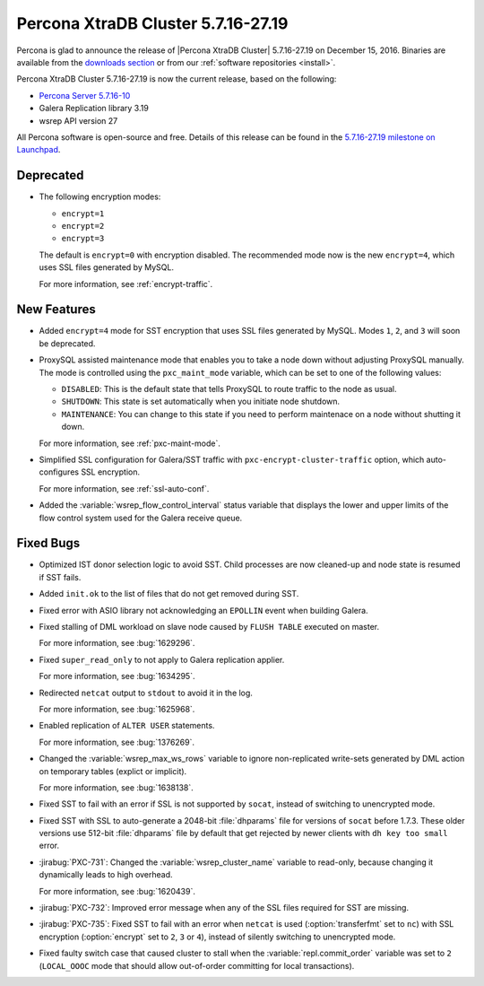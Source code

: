 .. rn:: 5.7.16-27.19

===================================
Percona XtraDB Cluster 5.7.16-27.19
===================================

Percona is glad to announce the release of
|Percona XtraDB Cluster| 5.7.16-27.19 on December 15, 2016.
Binaries are available from the `downloads section
<http://www.percona.com/downloads/Percona-XtraDB-Cluster-57/>`_
or from our :ref:`software repositories <install>`.

Percona XtraDB Cluster 5.7.16-27.19 is now the current release,
based on the following:

* `Percona Server 5.7.16-10 <http://www.percona.com/doc/percona-server/5.7/release-notes/Percona-Server-5.7.16-10.html>`_

* Galera Replication library 3.19

* wsrep API version 27

All Percona software is open-source and free.
Details of this release can be found in the
`5.7.16-27.19 milestone on Launchpad
<https://launchpad.net/percona-xtradb-cluster/+milestone/5.7.16-27.19>`_.

Deprecated
==========

* The following encryption modes:

  * ``encrypt=1``
  * ``encrypt=2``
  * ``encrypt=3``

  The default is ``encrypt=0`` with encryption disabled.
  The recommended mode now is the new ``encrypt=4``,
  which uses SSL files generated by MySQL.

  For more information, see :ref:`encrypt-traffic`.

New Features
============

* Added ``encrypt=4`` mode for SST encryption
  that uses SSL files generated by MySQL.
  Modes ``1``, ``2``, and ``3`` will soon be deprecated.

* ProxySQL assisted maintenance mode that enables you to take a node down
  without adjusting ProxySQL manually.
  The mode is controlled using the ``pxc_maint_mode`` variable,
  which can be set to one of the following values:

  * ``DISABLED``: This is the default state
    that tells ProxySQL to route traffic to the node as usual.

  * ``SHUTDOWN``: This state is set automatically
    when you initiate node shutdown.

  * ``MAINTENANCE``: You can change to this state
    if you need to perform maintenace on a node without shutting it down.

  For more information, see :ref:`pxc-maint-mode`.

* Simplified SSL configuration for Galera/SST traffic
  with ``pxc-encrypt-cluster-traffic`` option,
  which auto-configures SSL encryption.

  For more information, see :ref:`ssl-auto-conf`.

* Added the :variable:`wsrep_flow_control_interval` status variable
  that displays the lower and upper limits of the flow control system
  used for the Galera receive queue.

Fixed Bugs
==========

* Optimized IST donor selection logic to avoid SST.
  Child processes are now cleaned-up and node state is resumed if SST fails.

* Added ``init.ok`` to the list of files that do not get removed during SST.

* Fixed error with ASIO library not acknowledging an ``EPOLLIN`` event
  when building Galera.

* Fixed stalling of DML workload on slave node
  caused by ``FLUSH TABLE`` executed on master.

  For more information, see :bug:`1629296`.

* Fixed ``super_read_only`` to not apply to Galera replication applier.

  For more information, see :bug:`1634295`.

* Redirected ``netcat`` output to ``stdout`` to avoid it in the log.

  For more information, see :bug:`1625968`.

* Enabled replication of ``ALTER USER`` statements.

  For more information, see :bug:`1376269`.

* Changed the :variable:`wsrep_max_ws_rows` variable
  to ignore non-replicated write-sets generated by DML action
  on temporary tables (explict or implicit).

  For more information, see :bug:`1638138`.

* Fixed SST to fail with an error if SSL is not supported by ``socat``,
  instead of switching to unencrypted mode.

* Fixed SST with SSL to auto-generate a 2048-bit :file:`dhparams` file
  for versions of ``socat`` before 1.7.3.
  These older versions use 512-bit :file:`dhparams` file by default
  that get rejected by newer clients with ``dh key too small`` error.

* :jirabug:`PXC-731`: Changed the :variable:`wsrep_cluster_name` variable
  to read-only, because changing it dynamically leads to high overhead.

  For more information, see :bug:`1620439`.

* :jirabug:`PXC-732`: Improved error message
  when any of the SSL files required for SST are missing.

* :jirabug:`PXC-735`: Fixed SST to fail with an error when ``netcat`` is used
  (:option:`transferfmt` set to ``nc``) with SSL encryption
  (:option:`encrypt` set to ``2``, ``3`` or ``4``),
  instead of silently switching to unencrypted mode.

* Fixed faulty switch case that caused cluster to stall
  when the :variable:`repl.commit_order` variable was set to ``2``
  (``LOCAL_OOOC`` mode that should allow out-of-order committing
  for local transactions).

